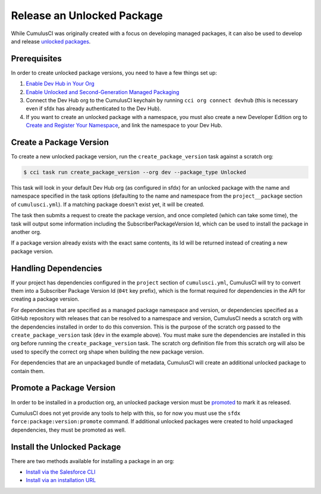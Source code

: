 Release an Unlocked Package
===========================
While CumulusCI was originally created with a focus on developing managed packages,
it can also be used to develop and release `unlocked packages <https://developer.salesforce.com/docs/atlas.en-us.sfdx_dev.meta/sfdx_dev/sfdx_dev_unlocked_pkg_intro.htm>`_.



Prerequisites
-------------
In order to create unlocked package versions, you need to have a few things set up:

1. `Enable Dev Hub in Your Org <https://developer.salesforce.com/docs/atlas.en-us.packagingGuide.meta/packagingGuide/sfdx_setup_enable_devhub.htm>`_
2. `Enable Unlocked and Second-Generation Managed Packaging <https://developer.salesforce.com/docs/atlas.en-us.sfdx_dev.meta/sfdx_dev/sfdx_setup_enable_secondgen_pkg.htm>`_
3. Connect the Dev Hub org to the CumulusCI keychain by running ``cci org connect devhub`` (this is necessary even if sfdx has already authenticated to the Dev Hub).
4. If you want to create an unlocked package with a namespace, you must also create a new Developer Edition org to `Create and Register Your Namespace <https://developer.salesforce.com/docs/atlas.en-us.sfdx_dev.meta/sfdx_dev/sfdx_dev_unlocked_pkg_create_namespace.htm>`_, and link the namespace to your Dev Hub.



Create a Package Version
------------------------
To create a new unlocked package version, run the ``create_package_version`` task against a scratch org:

.. code-block:: console

    $ cci task run create_package_version --org dev --package_type Unlocked

This task will look in your default Dev Hub org (as configured in sfdx) for an unlocked package with the
name and namespace specified in the task options (defaulting to the name and namespace from the 
``project__package`` section of ``cumulusci.yml``). If a matching package doesn't exist yet, it will be created.

The task then submits a request to create the package version, and once completed (which can take some time), 
the task will output some information including the SubscriberPackageVersion Id, which can be used to install the package in another org.

If a package version already exists with the exact same contents, its Id will be returned instead of creating a new package version.



Handling Dependencies
---------------------
If your project has dependencies configured in the ``project`` section of ``cumulusci.yml``, 
CumulusCI will try to convert them into a Subscriber Package Version Id (``04t`` key prefix), 
which is the format required for dependencies in the API for creating a package version.

For dependencies that are specified as a managed package namespace and version, 
or dependencies specified as a GitHub repository with releases that can be resolved to a namespace and version, 
CumulusCI needs a scratch org with the dependencies installed in order to do this conversion.
This is the purpose of the scratch org passed to the ``create_package_version`` task (``dev`` in the example above).
You must make sure the dependencies are installed in this org before running the 
``create_package_version`` task. The scratch org definition file from this scratch org 
will also be used to specify the correct org shape when building the new package version.

For dependencies that are an unpackaged bundle of metadata, CumulusCI will create an additional unlocked package to contain them.



Promote a Package Version
-------------------------
In order to be installed in a production org, an unlocked package version must be
`promoted <https://developer.salesforce.com/docs/atlas.en-us.sfdx_dev.meta/sfdx_dev/sfdx_dev_unlocked_pkg_create_pkg_ver_promote.htm>`_
to mark it as released.

CumulusCI does not yet provide any tools to help with this, so for now you must use the ``sfdx force:package:version:promote`` command.
If additional unlocked packages were created to hold unpackaged dependencies, they must be promoted as well.



Install the Unlocked Package
----------------------------
There are two methods available for installing a package in an org: 

* `Install via the Salesforce CLI <https://developer.salesforce.com/docs/atlas.en-us.sfdx_dev.meta/sfdx_dev/sfdx_dev_unlocked_pkg_install_pkg_cli.htm>`_
* `Install via an installation URL <https://developer.salesforce.com/docs/atlas.en-us.sfdx_dev.meta/sfdx_dev/sfdx_dev_unlocked_pkg_install_pkg_ui.htm>`_
